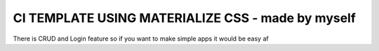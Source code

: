 ###################
CI TEMPLATE USING MATERIALIZE CSS - made by myself
###################

There is CRUD and Login feature so if you want to make simple apps it would be easy af
